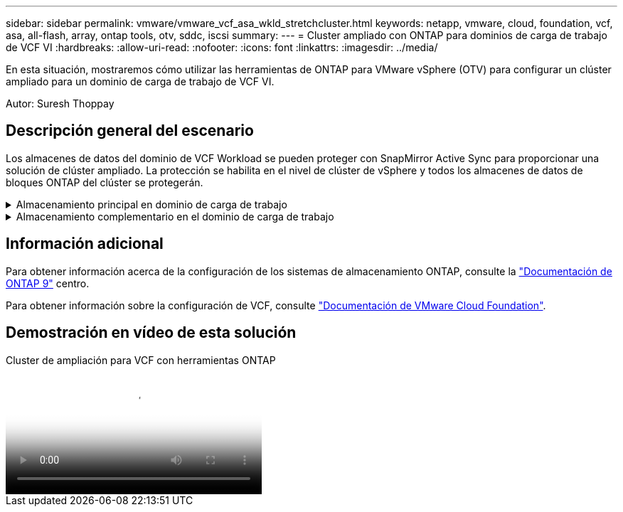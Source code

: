 ---
sidebar: sidebar 
permalink: vmware/vmware_vcf_asa_wkld_stretchcluster.html 
keywords: netapp, vmware, cloud, foundation, vcf, asa, all-flash, array, ontap tools, otv, sddc, iscsi 
summary:  
---
= Cluster ampliado con ONTAP para dominios de carga de trabajo de VCF VI
:hardbreaks:
:allow-uri-read: 
:nofooter: 
:icons: font
:linkattrs: 
:imagesdir: ../media/


[role="lead"]
En esta situación, mostraremos cómo utilizar las herramientas de ONTAP para VMware vSphere (OTV) para configurar un clúster ampliado para un dominio de carga de trabajo de VCF VI.

Autor: Suresh Thoppay



== Descripción general del escenario

Los almacenes de datos del dominio de VCF Workload se pueden proteger con SnapMirror Active Sync para proporcionar una solución de clúster ampliado. La protección se habilita en el nivel de clúster de vSphere y todos los almacenes de datos de bloques ONTAP del clúster se protegerán.

.Almacenamiento principal en dominio de carga de trabajo
[%collapsible]
====
El dominio de carga de trabajo se puede crear importando mediante la herramienta de importación de VCF o desplegando mediante el gestor de SDDC. La implementación con SDDC Manager proporcionará más opciones de red que la importación de un entorno existente.

. Crear dominio de carga de trabajo con VMFS en FC
. Registre el dominio de carga de trabajo de vCenter en el administrador de herramientas de ONTAP para implementar el complemento de vCenter
. Registrar los sistemas de almacenamiento en las herramientas de ONTAP
. Proteja el clúster de vSphere



NOTE: Cuando el clúster se expanda o se reduzca, deberá actualizar la relación del clúster de hosts en las herramientas de ONTAP para que el clúster indique los cambios realizados en el origen o el destino.

====
.Almacenamiento complementario en el dominio de carga de trabajo
[%collapsible]
====
Una vez que el dominio de la carga de trabajo está activo y en funcionamiento, se pueden crear almacenes de datos adicionales mediante las herramientas de ONTAP, que activan la expansión del grupo de coherencia.


TIP: Si hay un clúster de vSphere protegido, todos los almacenes de datos del clúster se protegerán.

====


== Información adicional

Para obtener información acerca de la configuración de los sistemas de almacenamiento ONTAP, consulte la link:https://docs.netapp.com/us-en/ontap["Documentación de ONTAP 9"] centro.

Para obtener información sobre la configuración de VCF, consulte link:https://docs.vmware.com/en/VMware-Cloud-Foundation/index.html["Documentación de VMware Cloud Foundation"].



== Demostración en vídeo de esta solución

.Cluster de ampliación para VCF con herramientas ONTAP
video::569a91a9-2679-4414-b6dc-b25d00ff0c5a[panopto,width=360]
